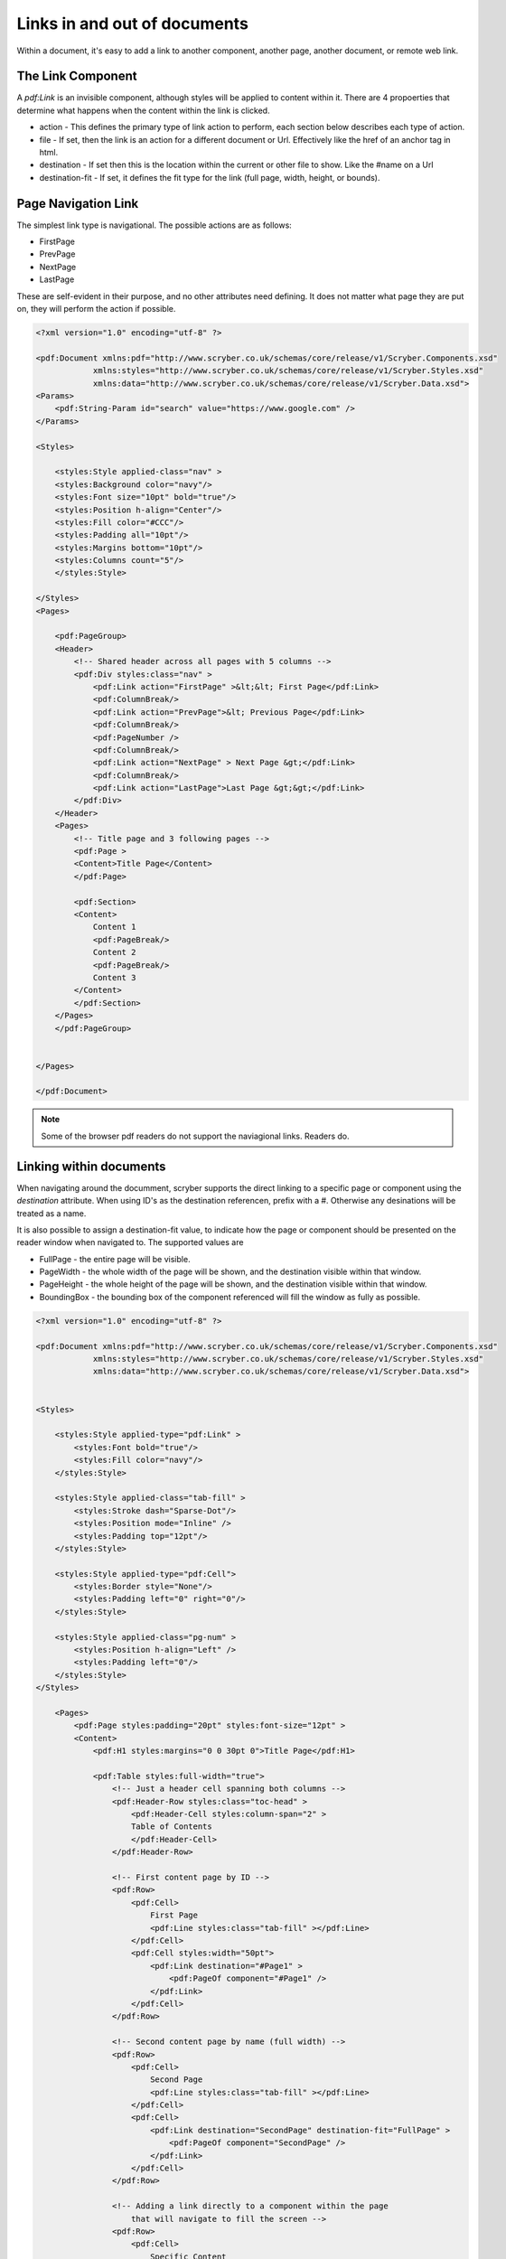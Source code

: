 ======================================
Links in  and out of documents
======================================

Within a document, it's easy to add a link to another component, another page, 
another document, or remote web link.


The Link Component
==================

A `pdf:Link` is an invisible component, although styles will be applied to content within it.
There are 4 propoerties that determine what happens when the content within the link is clicked.

* action - This defines the primary type of link action to perform, each section below describes each type of action.
* file - If set, then the link is an action for a different document or Url. Effectively like the href of an anchor tag in html.
* destination - If set then this is the location within the current or other file to show. Like the #name on a Url
* destination-fit - If set, it defines the fit type for the link (full page, width, height, or bounds).


Page Navigation Link
=====================

The simplest link type is navigational. The possible actions are as follows:

* FirstPage
* PrevPage
* NextPage
* LastPage

These are self-evident in their purpose, and no other attributes need defining.
It does not matter what page they are put on, they will perform the action if possible.


.. code-block:: xml

    <?xml version="1.0" encoding="utf-8" ?>

    <pdf:Document xmlns:pdf="http://www.scryber.co.uk/schemas/core/release/v1/Scryber.Components.xsd"
                xmlns:styles="http://www.scryber.co.uk/schemas/core/release/v1/Scryber.Styles.xsd"
                xmlns:data="http://www.scryber.co.uk/schemas/core/release/v1/Scryber.Data.xsd">
    <Params>
        <pdf:String-Param id="search" value="https://www.google.com" />
    </Params>

    <Styles>

        <styles:Style applied-class="nav" >
        <styles:Background color="navy"/>
        <styles:Font size="10pt" bold="true"/>
        <styles:Position h-align="Center"/>
        <styles:Fill color="#CCC"/>
        <styles:Padding all="10pt"/>
        <styles:Margins bottom="10pt"/>
        <styles:Columns count="5"/>
        </styles:Style>
        
    </Styles>
    <Pages>

        <pdf:PageGroup>
        <Header>
            <!-- Shared header across all pages with 5 columns -->
            <pdf:Div styles:class="nav" >
                <pdf:Link action="FirstPage" >&lt;&lt; First Page</pdf:Link>
                <pdf:ColumnBreak/>
                <pdf:Link action="PrevPage">&lt; Previous Page</pdf:Link>
                <pdf:ColumnBreak/>
                <pdf:PageNumber />
                <pdf:ColumnBreak/>
                <pdf:Link action="NextPage" > Next Page &gt;</pdf:Link>
                <pdf:ColumnBreak/>
                <pdf:Link action="LastPage">Last Page &gt;&gt;</pdf:Link>
            </pdf:Div>
        </Header>
        <Pages>
            <!-- Title page and 3 following pages -->
            <pdf:Page >
            <Content>Title Page</Content>
            </pdf:Page>

            <pdf:Section>
            <Content>
                Content 1
                <pdf:PageBreak/>
                Content 2
                <pdf:PageBreak/>
                Content 3
            </Content>
            </pdf:Section>
        </Pages>
        </pdf:PageGroup>

    
    </Pages>
    
    </pdf:Document>

.. image:: images/documentLinksNavigation.png

.. note:: Some of the browser pdf readers do not support the naviagional links. Readers do.


Linking within documents
===========================

When navigating around the documment, scryber supports the direct linking to a specific page or component using the `destination` attribute.
When using ID's as the destination referencen, prefix with a #. Otherwise any desinations will be treated as a name.

It is also possible to assign a destination-fit value, to indicate how the page or component should be presented on the reader window when navigated to.
The supported values are

* FullPage - the entire page will be visible.
* PageWidth - the whole width of the page will be shown, and the destination visible within that window.
* PageHeight - the whole height of the page will be shown, and the destination visible within that window.
* BoundingBox - the bounding box of the component referenced will fill the window as fully as possible.


.. code-block:: xml

    <?xml version="1.0" encoding="utf-8" ?>
 
    <pdf:Document xmlns:pdf="http://www.scryber.co.uk/schemas/core/release/v1/Scryber.Components.xsd"
                xmlns:styles="http://www.scryber.co.uk/schemas/core/release/v1/Scryber.Styles.xsd"
                xmlns:data="http://www.scryber.co.uk/schemas/core/release/v1/Scryber.Data.xsd">


    <Styles>

        <styles:Style applied-type="pdf:Link" >
            <styles:Font bold="true"/>
            <styles:Fill color="navy"/>
        </styles:Style>

        <styles:Style applied-class="tab-fill" >
            <styles:Stroke dash="Sparse-Dot"/>
            <styles:Position mode="Inline" />
            <styles:Padding top="12pt"/>
        </styles:Style>

        <styles:Style applied-type="pdf:Cell">
            <styles:Border style="None"/>
            <styles:Padding left="0" right="0"/>
        </styles:Style>

        <styles:Style applied-class="pg-num" >
            <styles:Position h-align="Left" />
            <styles:Padding left="0"/>
        </styles:Style>
    </Styles>
    
        <Pages>
            <pdf:Page styles:padding="20pt" styles:font-size="12pt" >
            <Content>
                <pdf:H1 styles:margins="0 0 30pt 0">Title Page</pdf:H1>
                
                <pdf:Table styles:full-width="true">
                    <!-- Just a header cell spanning both columns -->
                    <pdf:Header-Row styles:class="toc-head" >
                        <pdf:Header-Cell styles:column-span="2" >
                        Table of Contents
                        </pdf:Header-Cell>
                    </pdf:Header-Row>
                    
                    <!-- First content page by ID -->
                    <pdf:Row>
                        <pdf:Cell>
                            First Page
                            <pdf:Line styles:class="tab-fill" ></pdf:Line>
                        </pdf:Cell>
                        <pdf:Cell styles:width="50pt">
                            <pdf:Link destination="#Page1" >
                                <pdf:PageOf component="#Page1" />
                            </pdf:Link>
                        </pdf:Cell>
                    </pdf:Row>

                    <!-- Second content page by name (full width) -->
                    <pdf:Row>
                        <pdf:Cell>
                            Second Page
                            <pdf:Line styles:class="tab-fill" ></pdf:Line>
                        </pdf:Cell>
                        <pdf:Cell>
                            <pdf:Link destination="SecondPage" destination-fit="FullPage" >
                                <pdf:PageOf component="SecondPage" />
                            </pdf:Link>
                        </pdf:Cell>
                    </pdf:Row>

                    <!-- Adding a link directly to a component within the page
                        that will navigate to fill the screen -->
                    <pdf:Row>
                        <pdf:Cell>
                            Specific Content
                            <pdf:Line styles:class="tab-fill" ></pdf:Line>
                        </pdf:Cell>
                        <pdf:Cell>
                            <pdf:Link destination="#Div3" destination-fit="BoundingBox" >
                                <pdf:PageOf component="#Div3" />
                            </pdf:Link>
                        </pdf:Cell>
                    </pdf:Row>
                
                </pdf:Table>
                
            </Content>
            </pdf:Page>

            <!-- Reset the page numbering index -->
            <pdf:Section styles:page-number-start-index="1">
            <Content>
                <pdf:Span id="Page1"  >Content on page 1</pdf:Span>
                <pdf:PageBreak/>
                
                <pdf:Span id="Page2" name="SecondPage" >Content on page 2</pdf:Span>
                <pdf:PageBreak/>
                
                <!-- A small div relatively positioned on the page-->
                Content 3
                <pdf:Div id="Div3" styles:width="100" styles:height="100" styles:x="100" styles:y="100"
                        styles:bg-color="black" styles:fill-color="white" styles:font-size="10pt"
                        styles:padding="20pt">
                    Small Content on the page
                </pdf:Div>
            </Content>
            </pdf:Section>
    
    </Pages>
    
    </pdf:Document>

.. image:: images/documentLinksDestination.png

.. note:: Some of the browser pdf readers do not support the naviagional links. Reader applications generally do.


External Links
==============

